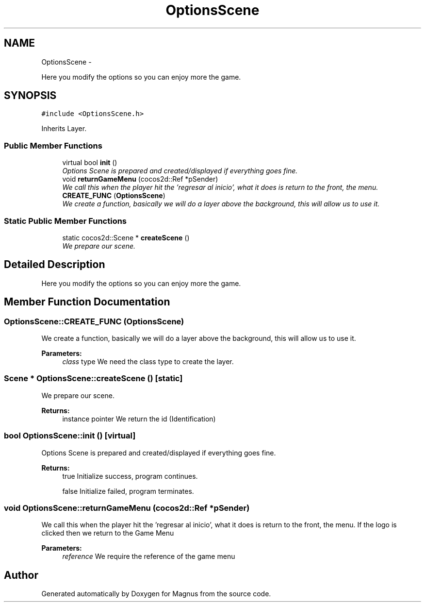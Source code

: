 .TH "OptionsScene" 3 "Sat May 3 2014" "Version 0.1" "Magnus" \" -*- nroff -*-
.ad l
.nh
.SH NAME
OptionsScene \- 
.PP
Here you modify the options so you can enjoy more the game\&.  

.SH SYNOPSIS
.br
.PP
.PP
\fC#include <OptionsScene\&.h>\fP
.PP
Inherits Layer\&.
.SS "Public Member Functions"

.in +1c
.ti -1c
.RI "virtual bool \fBinit\fP ()"
.br
.RI "\fIOptions Scene is prepared and created/displayed if everything goes fine\&. \fP"
.ti -1c
.RI "void \fBreturnGameMenu\fP (cocos2d::Ref *pSender)"
.br
.RI "\fIWe call this when the player hit the 'regresar al inicio', what it does is return to the front, the menu\&. \fP"
.ti -1c
.RI "\fBCREATE_FUNC\fP (\fBOptionsScene\fP)"
.br
.RI "\fIWe create a function, basically we will do a layer above the background, this will allow us to use it\&. \fP"
.in -1c
.SS "Static Public Member Functions"

.in +1c
.ti -1c
.RI "static cocos2d::Scene * \fBcreateScene\fP ()"
.br
.RI "\fIWe prepare our scene\&. \fP"
.in -1c
.SH "Detailed Description"
.PP 
Here you modify the options so you can enjoy more the game\&. 
.SH "Member Function Documentation"
.PP 
.SS "OptionsScene::CREATE_FUNC (\fBOptionsScene\fP)"

.PP
We create a function, basically we will do a layer above the background, this will allow us to use it\&. 
.PP
\fBParameters:\fP
.RS 4
\fIclass\fP type We need the class type to create the layer\&. 
.RE
.PP

.SS "Scene * OptionsScene::createScene ()\fC [static]\fP"

.PP
We prepare our scene\&. 
.PP
\fBReturns:\fP
.RS 4
instance pointer We return the id (Identification) 
.RE
.PP

.SS "bool OptionsScene::init ()\fC [virtual]\fP"

.PP
Options Scene is prepared and created/displayed if everything goes fine\&. 
.PP
\fBReturns:\fP
.RS 4
true Initialize success, program continues\&. 
.PP
false Initialize failed, program terminates\&. 
.RE
.PP

.SS "void OptionsScene::returnGameMenu (cocos2d::Ref *pSender)"

.PP
We call this when the player hit the 'regresar al inicio', what it does is return to the front, the menu\&. If the logo is clicked then we return to the Game Menu 
.PP
\fBParameters:\fP
.RS 4
\fIreference\fP We require the reference of the game menu 
.RE
.PP


.SH "Author"
.PP 
Generated automatically by Doxygen for Magnus from the source code\&.
